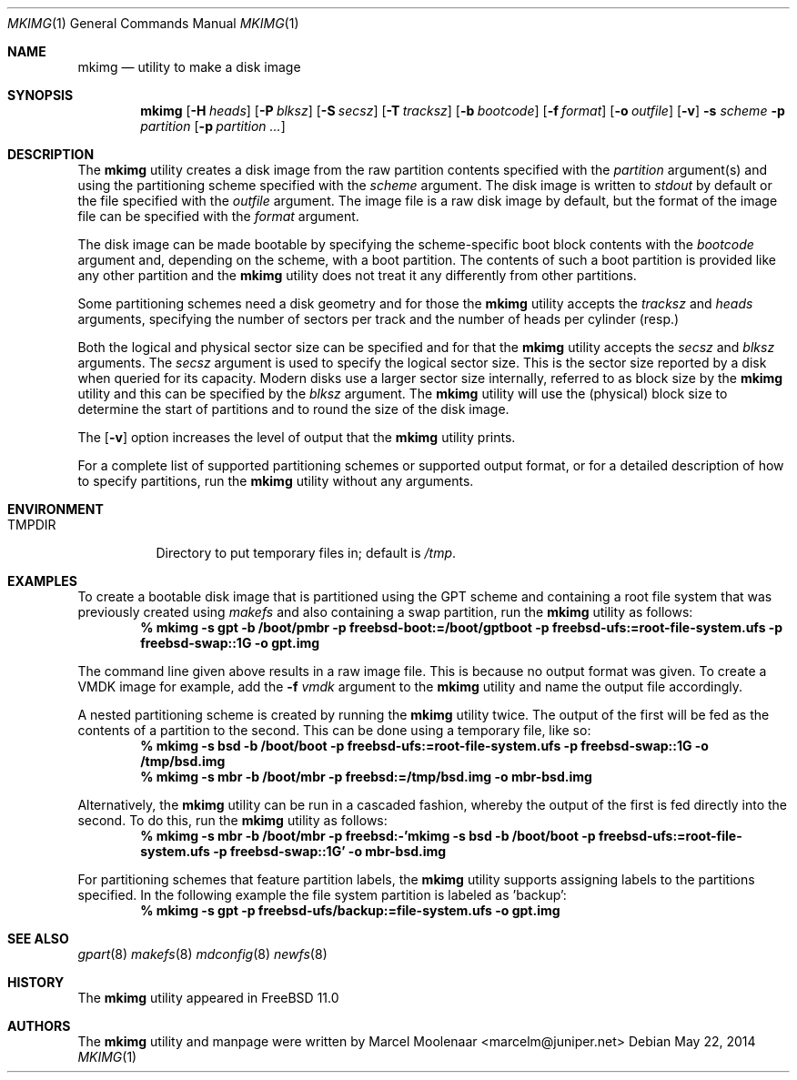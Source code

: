 .\" Copyright (c) 2013, 2014 Juniper Networks, Inc.
.\" All rights reserved.
.\"
.\" Redistribution and use in source and binary forms, with or without
.\" modification, are permitted provided that the following conditions
.\" are met:
.\"
.\" 1. Redistributions of source code must retain the above copyright
.\"    notice, this list of conditions and the following disclaimer.
.\" 2. Redistributions in binary form must reproduce the above copyright
.\"    notice, this list of conditions and the following disclaimer in the
.\"    documentation and/or other materials provided with the distribution.
.\"
.\" THIS SOFTWARE IS PROVIDED BY THE AUTHOR ``AS IS'' AND ANY EXPRESS OR
.\" IMPLIED WARRANTIES, INCLUDING, BUT NOT LIMITED TO, THE IMPLIED WARRANTIES
.\" OF MERCHANTABILITY AND FITNESS FOR A PARTICULAR PURPOSE ARE DISCLAIMED.
.\" IN NO EVENT SHALL THE AUTHOR BE LIABLE FOR ANY DIRECT, INDIRECT,
.\" INCIDENTAL, SPECIAL, EXEMPLARY, OR CONSEQUENTIAL DAMAGES (INCLUDING, BUT
.\" NOT LIMITED TO, PROCUREMENT OF SUBSTITUTE GOODS OR SERVICES; LOSS OF USE,
.\" DATA, OR PROFITS; OR BUSINESS INTERRUPTION) HOWEVER CAUSED AND ON ANY
.\" THEORY OF LIABILITY, WHETHER IN CONTRACT, STRICT LIABILITY, OR TORT
.\" (INCLUDING NEGLIGENCE OR OTHERWISE) ARISING IN ANY WAY OUT OF THE USE OF
.\" THIS SOFTWARE, EVEN IF ADVISED OF THE POSSIBILITY OF SUCH DAMAGE.
.\"
.\" $FreeBSD: head/usr.bin/mkimg/mkimg.1 267182 2014-06-06 19:00:43Z joel $
.\"
.Dd May 22, 2014
.Dt MKIMG 1
.Os
.Sh NAME
.Nm mkimg
.Nd "utility to make a disk image"
.Sh SYNOPSIS
.Nm
.Op Fl H Ar heads
.Op Fl P Ar blksz
.Op Fl S Ar secsz
.Op Fl T Ar tracksz
.Op Fl b Ar bootcode
.Op Fl f Ar format
.Op Fl o Ar outfile
.Op Fl v
.Fl s Ar scheme
.Fl p Ar partition
.Op Fl p Ar partition ...
.Sh DESCRIPTION
The
.Nm
utility creates a disk image from the raw partition contents specified with
the
.Ar partition
argument(s) and using the partitioning scheme specified with the
.Ar scheme
argument.
The disk image is written to
.Ar stdout
by default or the file specified with the
.Ar outfile
argument.
The image file is a raw disk image by default, but the format of the
image file can be specified with the
.Ar format
argument.
.Pp
The disk image can be made bootable by specifying the scheme-specific boot
block contents with the
.Ar bootcode
argument and,
depending on the scheme,
with a boot partition.
The contents of such a boot partition is provided like any other partition
and the
.Nm
utility does not treat it any differently from other partitions.
.Pp
Some partitioning schemes need a disk geometry and for those the
.Nm
utility accepts the
.Ar tracksz
and
.Ar heads
arguments, specifying the number of sectors per track and the number of
heads per cylinder (resp.)
.Pp
Both the logical and physical sector size can be specified and for that the
.Nm
utility
accepts the
.Ar secsz
and
.Ar blksz
arguments.
The
.Ar secsz
argument is used to specify the logical sector size.
This is the sector size reported by a disk when queried for its capacity.
Modern disks use a larger sector size internally,
referred to as block size by the
.Nm
utility and this can be specified by the
.Ar blksz
argument.
The
.Nm
utility will use the (physical) block size to determine the start of
partitions and to round the size of the disk image.
.Pp
The
.Op Fl v
option increases the level of output that the
.Nm
utility prints.
.Pp
For a complete list of supported partitioning schemes or supported output
format, or for a detailed description of how to specify partitions, run the
.Nm
utility without any arguments.
.Sh ENVIRONMENT
.Bl -tag -width "TMPDIR" -compact
.It Ev TMPDIR
Directory to put temporary files in; default is
.Pa /tmp .
.El
.Sh EXAMPLES
To create a bootable disk image that is partitioned using the GPT scheme and
containing a root file system that was previously created using
.Xr makefs
and also containing a swap partition, run the
.Nm
utility as follows:
.Dl % mkimg -s gpt -b /boot/pmbr -p freebsd-boot:=/boot/gptboot \
-p freebsd-ufs:=root-file-system.ufs -p freebsd-swap::1G \
-o gpt.img
.Pp
The command line given above results in a raw image file.
This is because no output format was given.
To create a VMDK image for example, add the
.Fl f Ar vmdk
argument to the
.Nm
utility and name the output file accordingly.
.Pp
A nested partitioning scheme is created by running the
.Nm
utility twice.
The output of the first will be fed as the contents of a partition to the
second.
This can be done using a temporary file, like so:
.Dl % mkimg -s bsd -b /boot/boot -p freebsd-ufs:=root-file-system.ufs \
-p freebsd-swap::1G -o /tmp/bsd.img
.Dl % mkimg -s mbr -b /boot/mbr -p freebsd:=/tmp/bsd.img -o mbr-bsd.img
.Pp
Alternatively, the
.Nm
utility can be run in a cascaded fashion, whereby the output of the
first is fed directly into the second.
To do this, run the
.Nm
utility as follows:
.Dl % mkimg -s mbr -b /boot/mbr -p freebsd:-'mkimg -s bsd -b /boot/boot \
-p freebsd-ufs:=root-file-system.ufs -p freebsd-swap::1G' -o mbr-bsd.img
.Pp
For partitioning schemes that feature partition labels, the
.Nm
utility supports assigning labels to the partitions specified.
In the following example the file system partition is labeled as 'backup':
.Dl % mkimg -s gpt -p freebsd-ufs/backup:=file-system.ufs -o gpt.img
.Sh SEE ALSO
.Xr gpart 8
.Xr makefs 8
.Xr mdconfig 8
.Xr newfs 8
.Sh HISTORY
The
.Nm
utility appeared in
.Fx 11.0
.Sh AUTHORS
The
.Nm
utility and manpage were written by Marcel Moolenaar <marcelm@juniper.net>
